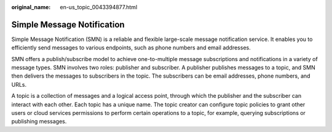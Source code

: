 :original_name: en-us_topic_0043394877.html

.. _en-us_topic_0043394877:

Simple Message Notification
===========================

Simple Message Notification (SMN) is a reliable and flexible large-scale message notification service. It enables you to efficiently send messages to various endpoints, such as phone numbers and email addresses.

SMN offers a publish/subscribe model to achieve one-to-multiple message subscriptions and notifications in a variety of message types. SMN involves two roles: publisher and subscriber. A publisher publishes messages to a topic, and SMN then delivers the messages to subscribers in the topic. The subscribers can be email addresses, phone numbers, and URLs.

A topic is a collection of messages and a logical access point, through which the publisher and the subscriber can interact with each other. Each topic has a unique name. The topic creator can configure topic policies to grant other users or cloud services permissions to perform certain operations to a topic, for example, querying subscriptions or publishing messages.
